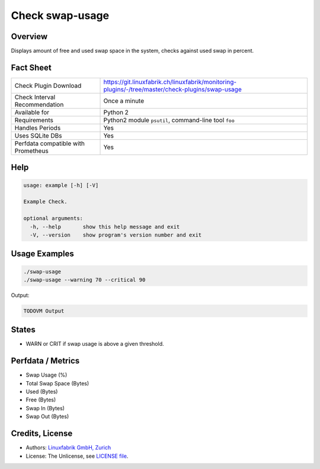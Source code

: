 Check swap-usage
================

Overview
--------

Displays amount of free and used swap space in the system, checks against used swap in percent.


Fact Sheet
----------

.. csv-table::
    :widths: 30, 70
    
    "Check Plugin Download",                "https://git.linuxfabrik.ch/linuxfabrik/monitoring-plugins/-/tree/master/check-plugins/swap-usage"
    "Check Interval Recommendation",        "Once a minute"
    "Available for",                        "Python 2"
    "Requirements",                         "Python2 module ``psutil``, command-line tool ``foo``"
    "Handles Periods",                      "Yes"
    "Uses SQLite DBs",                      "Yes"
    "Perfdata compatible with Prometheus",  "Yes"


Help
----

.. code-block:: text

    usage: example [-h] [-V]

    Example Check.

    optional arguments:
      -h, --help       show this help message and exit
      -V, --version    show program's version number and exit


Usage Examples
--------------

.. code-block:: bash

    ./swap-usage
    ./swap-usage --warning 70 --critical 90
    
Output:

.. code-block:: text

    TODOVM Output


States
------

* WARN or CRIT if swap usage is above a given threshold.


Perfdata / Metrics
------------------

* Swap Usage (%)
* Total Swap Space (Bytes)
* Used (Bytes)
* Free (Bytes)
* Swap In (Bytes)
* Swap Out (Bytes)


Credits, License
----------------

* Authors: `Linuxfabrik GmbH, Zurich <https://www.linuxfabrik.ch>`_
* License: The Unlicense, see `LICENSE file <https://git.linuxfabrik.ch/linuxfabrik/monitoring-plugins/-/blob/master/LICENSE>`_.

